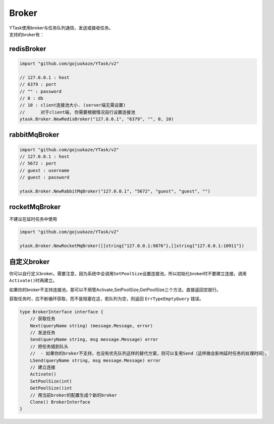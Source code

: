 Broker
==========

| YTask使用broker与任务队列通信，发送或接收任务。
| 支持的broker有：

redisBroker
--------------

.. code:: go

   import "github.com/gojuukaze/YTask/v2"

   // 127.0.0.1 : host
   // 6379 : port
   // "" : password
   // 0 : db
   // 10 : client连接池大小. (server端无需设置)
   //      对于client端, 你需要根据情况自行设置连接池
   ytask.Broker.NewRedisBroker("127.0.0.1", "6379", "", 0, 10)

rabbitMqBroker
-----------------

.. code:: go

   import "github.com/gojuukaze/YTask/v2"
   // 127.0.0.1 : host
   // 5672 : port
   // guest : username
   // guest : password

   ytask.Broker.NewRabbitMqBroker("127.0.0.1", "5672", "guest", "guest", "")

rocketMqBroker
-----------------

不建议在延时任务中使用

.. code:: go

   import "github.com/gojuukaze/YTask/v2"

   ytask.Broker.NewRocketMqBroker([]string{"127.0.0.1:9876"},[]string{"127.0.0.1:10911"})

自定义broker
--------------

你可以自行定义broker。需要注意，因为系统中会调用\ ``SetPoolSize``\ 设置连接池，所以初始化broker时不要建立连接，调用\ ``Activate()``\ 时再建立。

如果你的broker不支持连接池，那可以不用管Activate,SetPoolSize,GetPoolSize三个方法，直接返回空就行。

获取任务时，应不断循环获取，而不是阻塞在这，若队列为空，则返回 ``ErrTypeEmptyQuery`` 错误。

.. code:: go

   type BrokerInterface interface {
       // 获取任务
       Next(queryName string) (message.Message, error)
       // 发送任务
       Send(queryName string, msg message.Message) error
       // 把任务插到队头
       //  - 如果你的broker不支持，也没有优先队列这样的替代方案，则可以复用Send（这样做会影响延时任务的处理时间）。
       LSend(queryName string, msg message.Message) error
       // 建立连接
       Activate()
       SetPoolSize(int)
       GetPoolSize()int
       // 用当前broker的配置生成个新的broker
       Clone() BrokerInterface
   }
